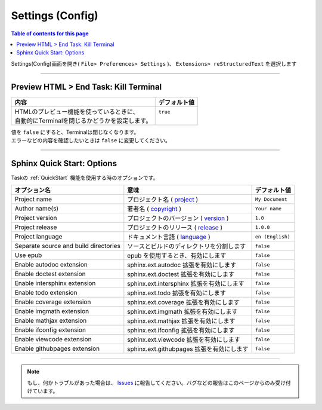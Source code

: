 .. _SettingConfig:

Settings (Config)
##################

.. contents:: Table of contents for this page
   :depth: 2
   :local:


Settings(Config)画面を開き( ``File> Preferences> Settings`` )、 ``Extensions> reStructuredText`` を選択します

  .. figure:: ./../../_images/reST_doc_033.png
     :scale: 75%
     :alt: reST_doc_033.png


-----

Preview HTML > End Task: Kill Terminal
**************************************

+-------------------------------------------------+--------------+
| 内容                                            | デフォルト値 |
+=================================================+==============+
|| HTMLのプレビュー機能を使っているときに、       || ``true``    |
|| 自動的にTerminalを閉じるかどうかを設定します。 ||             |
+-------------------------------------------------+--------------+

| 値を ``false`` にすると、Terminalは閉じなくなります。
| エラーなどの内容を確認したいときは ``false`` に変更してください。


-----

.. _SphinxQuickStartOptions:

Sphinx Quick Start: Options
***************************

Taskの :ref:`QuickStart` 機能を使用する時のオプションです。

+---------------------------------------+-------------------------------------------+------------------+
| オプション名                          | 意味                                      | デフォルト値     |
+=======================================+===========================================+==================+
| Project name                          | プロジェクト名 ( `project`_ )             | ``My Document``  |
+---------------------------------------+-------------------------------------------+------------------+
| Author name(s)                        | 著者名 ( `copyright`_ )                   | ``Your name``    |
+---------------------------------------+-------------------------------------------+------------------+
| Project version                       | プロジェクトのバージョン ( `version`_ )   | ``1.0``          |
+---------------------------------------+-------------------------------------------+------------------+
| Project release                       | プロジェクトのリリース ( `release`_ )     | ``1.0.0``        |
+---------------------------------------+-------------------------------------------+------------------+
| Project language                      | ドキュメント言語 ( `language`_ )          | ``en (English)`` |
+---------------------------------------+-------------------------------------------+------------------+
| Separate source and build directories | ソースとビルドのディレクトリを分割します  | ``false``        |
+---------------------------------------+-------------------------------------------+------------------+
| Use epub                              | epub を使用するとき、有効にします         | ``false``        |
+---------------------------------------+-------------------------------------------+------------------+
| Enable autodoc extension              | sphinx.ext.autodoc 拡張を有効にします     | ``false``        |
+---------------------------------------+-------------------------------------------+------------------+
| Enable doctest extension              | sphinx.ext.doctest 拡張を有効にします     | ``false``        |
+---------------------------------------+-------------------------------------------+------------------+
| Enable intersphinx extension          | sphinx.ext.intersphinx 拡張を有効にします | ``false``        |
+---------------------------------------+-------------------------------------------+------------------+
| Enable todo extension                 | sphinx.ext.todo 拡張を有効にします        | ``false``        |
+---------------------------------------+-------------------------------------------+------------------+
| Enable coverage extension             | sphinx.ext.coverage 拡張を有効にします    | ``false``        |
+---------------------------------------+-------------------------------------------+------------------+
| Enable imgmath extension              | sphinx.ext.imgmath 拡張を有効にします     | ``false``        |
+---------------------------------------+-------------------------------------------+------------------+
| Enable mathjax extension              | sphinx.ext.mathjax 拡張を有効にします     | ``false``        |
+---------------------------------------+-------------------------------------------+------------------+
| Enable ifconfig extension             | sphinx.ext.ifconfig 拡張を有効にします    | ``false``        |
+---------------------------------------+-------------------------------------------+------------------+
| Enable viewcode extension             | sphinx.ext.viewcode 拡張を有効にします    | ``false``        |
+---------------------------------------+-------------------------------------------+------------------+
| Enable githubpages extension          | sphinx.ext.githubpages 拡張を有効にします | ``false``        |
+---------------------------------------+-------------------------------------------+------------------+

.. _project: https://www.sphinx-doc.org/ja/master/usage/configuration.html#confval-project
.. _copyright: https://www.sphinx-doc.org/ja/master/usage/configuration.html#confval-copyright
.. _version: https://www.sphinx-doc.org/ja/master/usage/configuration.html#confval-version
.. _release: https://www.sphinx-doc.org/ja/master/usage/configuration.html#confval-release
.. _language: https://www.sphinx-doc.org/ja/master/usage/configuration.html#confval-language


.. seealso::
   * `sphinx-quickstart <https://www.sphinx-doc.org/ja/master/man/sphinx-quickstart.html>`_
   * `設定(conf.py) <https://www.sphinx-doc.org/ja/master/usage/configuration.html>`_

-----

.. note::
   もし、何かトラブルがあった場合は、 `Issues <https://github.com/TatsuyaNakamori/vscode-reStructuredText/issues>`_ に報告してください。バグなどの報告はこのページからのみ受け付けています。

